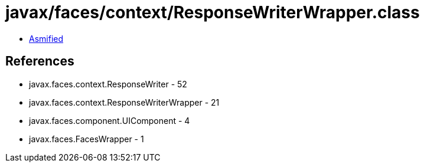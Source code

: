 = javax/faces/context/ResponseWriterWrapper.class

 - link:ResponseWriterWrapper-asmified.java[Asmified]

== References

 - javax.faces.context.ResponseWriter - 52
 - javax.faces.context.ResponseWriterWrapper - 21
 - javax.faces.component.UIComponent - 4
 - javax.faces.FacesWrapper - 1
